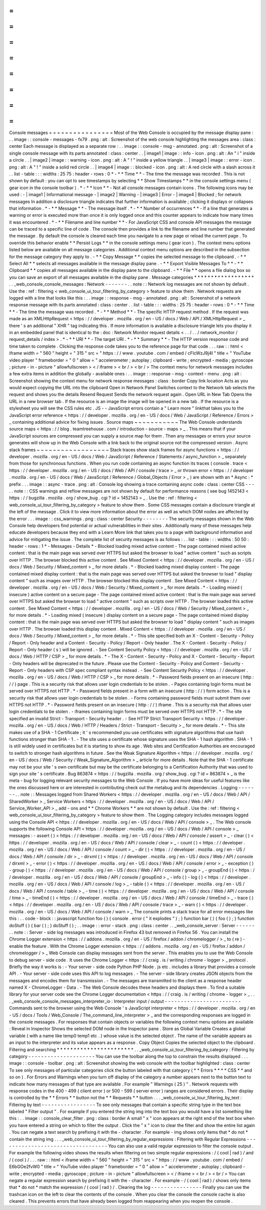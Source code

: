 =
=
=
=
=
=
=
=
=
=
=
=
=
=
=
=
Console
messages
=
=
=
=
=
=
=
=
=
=
=
=
=
=
=
=
Most
of
the
Web
Console
is
occupied
by
the
message
display
pane
:
.
.
image
:
:
console
-
messages
-
fx79
.
png
:
alt
:
Screenshot
of
the
web
console
highlighting
the
messages
area
:
class
:
center
Each
message
is
displayed
as
a
separate
row
:
.
.
image
:
:
console
-
msg
-
annotated
.
png
:
alt
:
Screenshot
of
a
single
console
message
with
its
parts
annotated
:
class
:
center
.
.
|
image1
|
image
:
:
info
-
icon
.
png
:
alt
:
An
"
i
"
inside
a
circle
.
.
|
image2
|
image
:
:
warning
-
icon
.
png
:
alt
:
A
"
!
"
inside
a
yellow
triangle
.
.
|
image3
|
image
:
:
error
-
icon
.
png
:
alt
:
A
"
!
"
inside
a
solid
red
circle
.
.
|
image4
|
image
:
:
blocked
-
icon
.
png
:
alt
:
A
red
circle
with
a
slash
across
it
.
.
list
-
table
:
:
:
widths
:
25
75
:
header
-
rows
:
0
*
-
*
*
Time
*
*
-
The
time
the
message
was
recorded
.
This
is
not
shown
by
default
:
you
can
opt
to
see
timestamps
by
selecting
*
*
Show
Timestamps
*
*
in
the
console
settings
menu
(
gear
icon
in
the
console
toolbar
)
.
*
-
*
*
Icon
*
*
-
Not
all
console
messages
contain
icons
.
The
following
icons
may
be
used
:
-
|
image1
|
Informational
message
-
|
image2
|
Warning
-
|
image3
|
Error
-
|
image4
|
Blocked
;
for
network
messages
In
addition
a
disclosure
triangle
indicates
that
further
information
is
available
;
clicking
it
displays
or
collapses
that
information
.
*
-
*
*
Message
*
*
-
The
message
itself
.
*
-
*
*
Number
of
occurrences
*
*
-
If
a
line
that
generates
a
warning
or
error
is
executed
more
than
once
it
is
only
logged
once
and
this
counter
appears
to
indicate
how
many
times
it
was
encountered
.
*
-
*
*
Filename
and
line
number
*
*
-
For
JavaScript
CSS
and
console
API
messages
the
message
can
be
traced
to
a
specific
line
of
code
.
The
console
then
provides
a
link
to
the
filename
and
line
number
that
generated
the
message
.
By
default
the
console
is
cleared
each
time
you
navigate
to
a
new
page
or
reload
the
current
page
.
To
override
this
behavior
enable
*
*
Persist
Logs
*
*
in
the
console
settings
menu
(
gear
icon
)
.
The
context
menu
options
listed
below
are
available
on
all
message
categories
.
Additional
context
menu
options
are
described
in
the
subsection
for
the
message
category
they
apply
to
.
-
*
*
Copy
Message
*
*
copies
the
selected
message
to
the
clipboard
.
-
*
*
Select
All
*
*
selects
all
messages
available
in
the
message
display
pane
.
-
*
*
Export
Visible
Messages
To
*
*
-
*
*
Clipboard
*
*
copies
all
messages
available
in
the
display
pane
to
the
clipboard
.
-
*
*
File
*
*
opens
a
file
dialog
box
so
you
can
save
an
export
of
all
messages
available
in
the
display
pane
.
Message
categories
*
*
*
*
*
*
*
*
*
*
*
*
*
*
*
*
*
*
.
.
_web_console_console_messages
:
Network
-
-
-
-
-
-
-
.
.
note
:
:
Network
log
messages
are
not
shown
by
default
.
Use
the
:
ref
:
filtering
<
web_console_ui_tour_filtering_by_category
>
feature
to
show
them
.
Network
requests
are
logged
with
a
line
that
looks
like
this
:
.
.
image
:
:
response
-
msg
-
annotated
.
png
:
alt
:
Screenshot
of
a
network
response
message
with
its
parts
annotated
:
class
:
center
.
.
list
-
table
:
:
:
widths
:
25
75
:
header
-
rows
:
0
*
-
*
*
Time
*
*
-
The
time
the
message
was
recorded
.
*
-
*
*
Method
*
*
-
The
specific
HTTP
request
method
.
If
the
request
was
made
as
an
XMLHttpRequest
<
https
:
/
/
developer
.
mozilla
.
org
/
en
-
US
/
docs
/
Web
/
API
/
XMLHttpRequest
>
_
there
'
s
an
additional
"
XHR
"
tag
indicating
this
.
If
more
information
is
available
a
disclosure
triangle
lets
you
display
it
in
an
embedded
panel
that
is
identical
to
the
:
doc
:
Network
Monitor
request
details
<
.
.
/
.
.
/
network_monitor
/
request_details
/
index
>
.
*
-
*
*
URI
*
*
-
The
target
URI
.
*
-
*
*
Summary
*
*
-
The
HTTP
version
response
code
and
time
taken
to
complete
.
Clicking
the
response
code
takes
you
to
the
reference
page
for
that
code
.
.
.
raw
:
:
html
<
iframe
width
=
"
560
"
height
=
"
315
"
src
=
"
https
:
/
/
www
.
youtube
.
com
/
embed
/
cFlcWzJ9j4I
"
title
=
"
YouTube
video
player
"
frameborder
=
"
0
"
allow
=
"
accelerometer
;
autoplay
;
clipboard
-
write
;
encrypted
-
media
;
gyroscope
;
picture
-
in
-
picture
"
allowfullscreen
>
<
/
iframe
>
<
br
/
>
<
br
/
>
The
context
menu
for
network
messages
includes
a
few
extra
items
in
addition
the
globally
-
available
ones
:
.
.
image
:
:
response
-
msg
-
context
-
menu
.
png
:
alt
:
Screenshot
showing
the
context
menu
for
network
response
messages
:
class
:
border
Copy
link
location
Acts
as
you
would
expect
copying
the
URL
into
the
clipboard
Open
in
Network
Panel
Switches
context
to
the
Network
tab
selects
the
request
and
shows
you
the
details
Resend
Request
Sends
the
network
request
again
.
Open
URL
in
New
Tab
Opens
the
URL
in
a
new
browser
tab
.
If
the
resource
is
an
image
the
image
will
be
opened
in
a
new
tab
.
If
the
resource
is
a
stylesheet
you
will
see
the
CSS
rules
etc
.
JS
-
-
JavaScript
errors
contain
a
"
Learn
more
"
linkthat
takes
you
to
the
JavaScript
error
reference
<
https
:
/
/
developer
.
mozilla
.
org
/
en
-
US
/
docs
/
Web
/
JavaScript
/
Reference
/
Errors
>
_
containing
additional
advice
for
fixing
issues
.
Source
maps
~
~
~
~
~
~
~
~
~
~
~
The
Web
Console
understands
source
maps
<
https
:
/
/
blog
.
teamtreehouse
.
com
/
introduction
-
source
-
maps
>
_
.
This
means
that
if
your
JavaScript
sources
are
compressed
you
can
supply
a
source
map
for
them
.
Then
any
messages
or
errors
your
source
generates
will
show
up
in
the
Web
Console
with
a
link
back
to
the
original
source
not
the
compressed
version
.
Async
stack
frames
~
~
~
~
~
~
~
~
~
~
~
~
~
~
~
~
~
~
Stack
traces
show
stack
frames
for
async
functions
<
https
:
/
/
developer
.
mozilla
.
org
/
en
-
US
/
docs
/
Web
/
JavaScript
/
Reference
/
Statements
/
async_function
>
_
separately
from
those
for
synchronous
functions
.
When
you
run
code
containing
an
async
function
its
traces
(
console
.
trace
<
https
:
/
/
developer
.
mozilla
.
org
/
en
-
US
/
docs
/
Web
/
API
/
console
/
trace
>
_
or
thrown
error
<
https
:
/
/
developer
.
mozilla
.
org
/
en
-
US
/
docs
/
Web
/
JavaScript
/
Reference
/
Global_Objects
/
Error
>
_
)
are
shown
with
an
*
Async
:
*
prefix
.
.
.
image
:
:
async
-
trace
.
png
:
alt
:
Console
log
showing
a
trace
containing
async
code
:
class
:
center
CSS
-
-
-
.
.
note
:
:
CSS
warnings
and
reflow
messages
are
not
shown
by
default
for
performance
reasons
(
see
bug
1452143
<
https
:
/
/
bugzilla
.
mozilla
.
org
/
show_bug
.
cgi
?
id
=
1452143
>
_
.
Use
the
:
ref
:
filtering
<
web_console_ui_tour_filtering_by_category
>
feature
to
show
them
.
Some
CSS
messages
contain
a
disclosure
triangle
at
the
left
of
the
message
.
Click
it
to
view
more
information
about
the
error
as
well
as
which
DOM
nodes
are
affected
by
the
error
.
.
.
image
:
:
css_warnings
.
png
:
class
:
center
Security
-
-
-
-
-
-
-
-
The
security
messages
shown
in
the
Web
Console
help
developers
find
potential
or
actual
vulnerabilities
in
their
sites
.
Additionally
many
of
these
messages
help
educate
developers
because
they
end
with
a
Learn
More
link
that
takes
you
to
a
page
with
background
information
and
advice
for
mitigating
the
issue
.
The
complete
list
of
security
messages
is
as
follows
:
.
.
list
-
table
:
:
:
widths
:
50
50
:
header
-
rows
:
1
*
-
Messages
-
Details
*
-
Blocked
loading
mixed
active
content
-
The
page
contained
mixed
active
content
:
that
is
the
main
page
was
served
over
HTTPS
but
asked
the
browser
to
load
"
active
content
"
such
as
scripts
over
HTTP
.
The
browser
blocked
this
active
content
.
See
Mixed
Content
<
https
:
/
/
developer
.
mozilla
.
org
/
en
-
US
/
docs
/
Web
/
Security
/
Mixed_content
>
_
for
more
details
.
*
-
Blocked
loading
mixed
display
content
-
The
page
contained
mixed
display
content
:
that
is
the
main
page
was
served
over
HTTPS
but
asked
the
browser
to
load
"
display
content
"
such
as
images
over
HTTP
.
The
browser
blocked
this
display
content
.
See
Mixed
Content
<
https
:
/
/
developer
.
mozilla
.
org
/
en
-
US
/
docs
/
Web
/
Security
/
Mixed_content
>
_
for
more
details
.
*
-
Loading
mixed
(
insecure
)
active
content
on
a
secure
page
-
The
page
contained
mixed
active
content
:
that
is
the
main
page
was
served
over
HTTPS
but
asked
the
browser
to
load
"
active
content
"
such
as
scripts
over
HTTP
.
The
browser
loaded
this
active
content
.
See
Mixed
Content
<
https
:
/
/
developer
.
mozilla
.
org
/
en
-
US
/
docs
/
Web
/
Security
/
Mixed_content
>
_
for
more
details
.
*
-
Loading
mixed
(
insecure
)
display
content
on
a
secure
page
-
The
page
contained
mixed
display
content
:
that
is
the
main
page
was
served
over
HTTPS
but
asked
the
browser
to
load
"
display
content
"
such
as
images
over
HTTP
.
The
browser
loaded
this
display
content
.
Mixed
Content
<
https
:
/
/
developer
.
mozilla
.
org
/
en
-
US
/
docs
/
Web
/
Security
/
Mixed_content
>
_
for
more
details
.
*
-
This
site
specified
both
an
X
-
Content
-
Security
-
Policy
/
Report
-
Only
header
and
a
Content
-
Security
-
Policy
/
Report
-
Only
header
.
The
X
-
Content
-
Security
-
Policy
/
Report
-
Only
header
(
s
)
will
be
ignored
.
-
See
Content
Security
Policy
<
https
:
/
/
developer
.
mozilla
.
org
/
en
-
US
/
docs
/
Web
/
HTTP
/
CSP
>
_
for
more
details
.
*
-
The
X
-
Content
-
Security
-
Policy
and
X
-
Content
-
Security
-
Report
-
Only
headers
will
be
deprecated
in
the
future
.
Please
use
the
Content
-
Security
-
Policy
and
Content
-
Security
-
Report
-
Only
headers
with
CSP
spec
compliant
syntax
instead
.
-
See
Content
Security
Policy
<
https
:
/
/
developer
.
mozilla
.
org
/
en
-
US
/
docs
/
Web
/
HTTP
/
CSP
>
_
for
more
details
.
*
-
Password
fields
present
on
an
insecure
(
http
:
/
/
)
page
.
This
is
a
security
risk
that
allows
user
login
credentials
to
be
stolen
.
-
Pages
containing
login
forms
must
be
served
over
HTTPS
not
HTTP
.
*
-
Password
fields
present
in
a
form
with
an
insecure
(
http
:
/
/
)
form
action
.
This
is
a
security
risk
that
allows
user
login
credentials
to
be
stolen
.
-
Forms
containing
password
fields
must
submit
them
over
HTTPS
not
HTTP
.
*
-
Password
fields
present
on
an
insecure
(
http
:
/
/
)
iframe
.
This
is
a
security
risk
that
allows
user
login
credentials
to
be
stolen
.
-
iframes
containing
login
forms
must
be
served
over
HTTPS
not
HTTP
.
*
-
The
site
specified
an
invalid
Strict
-
Transport
-
Security
header
.
-
See
HTTP
Strict
Transport
Security
<
https
:
/
/
developer
.
mozilla
.
org
/
en
-
US
/
docs
/
Web
/
HTTP
/
Headers
/
Strict
-
Transport
-
Security
>
_
for
more
details
.
*
-
This
site
makes
use
of
a
SHA
-
1
Certificate
;
it
'
s
recommended
you
use
certificates
with
signature
algorithms
that
use
hash
functions
stronger
than
SHA
-
1
.
-
The
site
uses
a
certificate
whose
signature
uses
the
SHA
-
1
hash
algorithm
.
SHA
-
1
is
still
widely
used
in
certificates
but
it
is
starting
to
show
its
age
.
Web
sites
and
Certification
Authorities
are
encouraged
to
switch
to
stronger
hash
algorithms
in
future
.
See
the
Weak
Signature
Algorithm
<
https
:
/
/
developer
.
mozilla
.
org
/
en
-
US
/
docs
/
Web
/
Security
/
Weak_Signature_Algorithm
>
_
article
for
more
details
.
Note
that
the
SHA
-
1
certificate
may
not
be
your
site
'
s
own
certificate
but
may
be
the
certificate
belonging
to
a
Certification
Authority
that
was
used
to
sign
your
site
'
s
certificate
.
Bug
863874
<
https
:
/
/
bugzilla
.
mozilla
.
org
/
show_bug
.
cgi
?
id
=
863874
>
_
is
the
meta
-
bug
for
logging
relevant
security
messages
to
the
Web
Console
.
If
you
have
more
ideas
for
useful
features
like
the
ones
discussed
here
or
are
interested
in
contributing
check
out
the
metabug
and
its
dependencies
.
Logging
-
-
-
-
-
-
-
.
.
note
:
:
Messages
logged
from
Shared
Workers
<
https
:
/
/
developer
.
mozilla
.
org
/
en
-
US
/
docs
/
Web
/
API
/
SharedWorker
>
_
Service
Workers
<
https
:
/
/
developer
.
mozilla
.
org
/
en
-
US
/
docs
/
Web
/
API
/
Service_Worker_API
>
_
add
-
ons
and
*
*
Chrome
Workers
*
*
are
not
shown
by
default
.
Use
the
:
ref
:
filtering
<
web_console_ui_tour_filtering_by_category
>
feature
to
show
them
.
The
Logging
category
includes
messages
logged
using
the
Console
API
<
https
:
/
/
developer
.
mozilla
.
org
/
en
-
US
/
docs
/
Web
/
API
/
console
>
_
.
The
Web
console
supports
the
following
Console
API
<
https
:
/
/
developer
.
mozilla
.
org
/
en
-
US
/
docs
/
Web
/
API
/
console
>
_
messages
:
-
assert
(
)
<
https
:
/
/
developer
.
mozilla
.
org
/
en
-
US
/
docs
/
Web
/
API
/
console
/
assert
>
_
-
clear
(
)
<
https
:
/
/
developer
.
mozilla
.
org
/
en
-
US
/
docs
/
Web
/
API
/
console
/
clear
>
_
-
count
(
)
<
https
:
/
/
developer
.
mozilla
.
org
/
en
-
US
/
docs
/
Web
/
API
/
console
/
count
>
_
-
dir
(
)
<
https
:
/
/
developer
.
mozilla
.
org
/
en
-
US
/
docs
/
Web
/
API
/
console
/
dir
>
_
-
dirxml
(
)
<
https
:
/
/
developer
.
mozilla
.
org
/
en
-
US
/
docs
/
Web
/
API
/
console
/
dirxml
>
_
-
error
(
)
<
https
:
/
/
developer
.
mozilla
.
org
/
en
-
US
/
docs
/
Web
/
API
/
console
/
error
>
_
-
exception
(
)
-
group
(
)
<
https
:
/
/
developer
.
mozilla
.
org
/
en
-
US
/
docs
/
Web
/
API
/
console
/
group
>
_
-
groupEnd
(
)
<
https
:
/
/
developer
.
mozilla
.
org
/
en
-
US
/
docs
/
Web
/
API
/
console
/
groupEnd
>
_
-
info
(
)
-
log
(
)
<
https
:
/
/
developer
.
mozilla
.
org
/
en
-
US
/
docs
/
Web
/
API
/
console
/
log
>
_
-
table
(
)
<
https
:
/
/
developer
.
mozilla
.
org
/
en
-
US
/
docs
/
Web
/
API
/
console
/
table
>
_
-
time
(
)
<
https
:
/
/
developer
.
mozilla
.
org
/
en
-
US
/
docs
/
Web
/
API
/
console
/
time
>
_
-
timeEnd
(
)
<
https
:
/
/
developer
.
mozilla
.
org
/
en
-
US
/
docs
/
Web
/
API
/
console
/
timeEnd
>
_
-
trace
(
)
<
https
:
/
/
developer
.
mozilla
.
org
/
en
-
US
/
docs
/
Web
/
API
/
console
/
trace
>
_
-
warn
(
)
<
https
:
/
/
developer
.
mozilla
.
org
/
en
-
US
/
docs
/
Web
/
API
/
console
/
warn
>
_
The
console
prints
a
stack
trace
for
all
error
messages
like
this
:
.
.
code
-
block
:
:
javascript
function
foo
(
)
{
console
.
error
(
"
it
explodes
"
)
;
}
function
bar
(
)
{
foo
(
)
;
}
function
doStuff
(
)
{
bar
(
)
;
}
doStuff
(
)
;
.
.
image
:
:
error
-
stack
.
png
:
class
:
center
.
.
_web_console_server
:
Server
-
-
-
-
-
-
.
.
note
:
:
Server
-
side
log
messages
was
introduced
in
Firefox
43
but
removed
in
Firefox
56
.
You
can
install
the
Chrome
Logger
extension
<
https
:
/
/
addons
.
mozilla
.
org
/
en
-
US
/
firefox
/
addon
/
chromelogger
/
>
_
to
(
re
)
-
enable
the
feature
.
With
the
Chrome
Logger
extension
<
https
:
/
/
addons
.
mozilla
.
org
/
en
-
US
/
firefox
/
addon
/
chromelogger
/
>
_
Web
Console
can
display
messages
sent
from
the
server
.
This
enables
you
to
use
the
Web
Console
to
debug
server
-
side
code
.
It
uses
the
Chrome
Logger
<
https
:
/
/
craig
.
is
/
writing
/
chrome
-
logger
>
_
protocol
.
Briefly
the
way
it
works
is
:
-
Your
server
-
side
code
Python
PHP
Node
.
js
etc
.
includes
a
library
that
provides
a
console
API
.
-
Your
server
-
side
code
uses
this
API
to
log
messages
.
-
The
server
-
side
library
creates
JSON
objects
from
the
messages
and
encodes
them
for
transmission
.
-
The
messages
are
transmitted
to
the
client
as
a
response
header
named
X
-
ChromeLogger
-
Data
.
-
The
Web
Console
decodes
these
headers
and
displays
them
.
To
find
a
suitable
library
for
your
server
code
see
the
Chrome
Logger
documentation
<
https
:
/
/
craig
.
is
/
writing
/
chrome
-
logger
>
_
.
.
.
_web_console_console_messages_interpreter_io
:
Interpreter
input
/
output
-
-
-
-
-
-
-
-
-
-
-
-
-
-
-
-
-
-
-
-
-
-
-
-
Commands
sent
to
the
browser
using
the
Web
Console
'
s
JavaScript
interpreter
<
https
:
/
/
developer
.
mozilla
.
org
/
en
-
US
/
docs
/
Tools
/
Web_Console
/
The_command_line_interpreter
>
_
and
the
corresponding
responses
are
logged
in
the
console
messages
.
For
responses
that
contain
objects
or
variables
the
following
context
menu
options
are
available
:
Reveal
in
Inspector
Shows
the
selected
DOM
node
in
the
Inspector
pane
.
Store
as
Global
Variable
Creates
a
global
variable
(
with
a
name
like
temp0
temp1
etc
.
)
whose
value
is
the
selected
object
.
The
name
of
the
variable
appears
as
an
input
to
the
interpreter
and
its
value
appears
as
a
response
.
Copy
Object
Copies
the
selected
object
to
the
clipboard
.
Filtering
and
searching
*
*
*
*
*
*
*
*
*
*
*
*
*
*
*
*
*
*
*
*
*
*
*
.
.
_web_console_ui_tour_filtering_by_category
:
Filtering
by
category
-
-
-
-
-
-
-
-
-
-
-
-
-
-
-
-
-
-
-
-
-
You
can
use
the
toolbar
along
the
top
to
constrain
the
results
displayed
.
.
.
image
:
:
console
-
toolbar
.
png
:
alt
:
Screenshot
showing
the
web
console
with
the
toolbar
highlighted
:
class
:
center
To
see
only
messages
of
particular
categories
click
the
button
labeled
with
that
category
(
*
*
Errors
*
*
*
*
CSS
*
*
and
so
on
)
.
For
Errors
and
Warnings
when
you
turn
off
display
of
the
category
a
number
appears
next
to
the
button
text
to
indicate
how
many
messages
of
that
type
are
available
.
For
example
"
Warnings
(
25
)
"
.
Network
requests
with
response
codes
in
the
400
-
499
(
client
error
)
or
500
-
599
(
server
error
)
ranges
are
considered
errors
.
Their
display
is
controlled
by
the
*
*
Errors
*
*
button
not
the
*
*
Requests
*
*
button
.
.
.
_web_console_ui_tour_filtering_by_text
:
Filtering
by
text
-
-
-
-
-
-
-
-
-
-
-
-
-
-
-
-
-
To
see
only
messages
that
contain
a
specific
string
type
in
the
text
box
labeled
"
Filter
output
"
.
For
example
if
you
entered
the
string
img
into
the
text
box
you
would
have
a
list
something
like
this
:
.
.
image
:
:
console_clear_filter
.
png
:
class
:
border
A
small
"
x
"
icon
appears
at
the
right
end
of
the
text
box
when
you
have
entered
a
string
on
which
to
filter
the
output
.
Click
the
"
x
"
icon
to
clear
the
filter
and
show
the
entire
list
again
.
You
can
negate
a
text
search
by
prefixing
it
with
the
-
character
.
For
example
-
img
shows
only
items
that
*
do
not
*
contain
the
string
img
.
.
.
_web_console_ui_tour_filtering_by_regular_expressions
:
Filtering
with
Regular
Expressions
-
-
-
-
-
-
-
-
-
-
-
-
-
-
-
-
-
-
-
-
-
-
-
-
-
-
-
-
-
-
-
-
-
-
You
can
also
use
a
valid
regular
expression
to
filter
the
console
output
.
For
example
the
following
video
shows
the
results
when
filtering
on
two
simple
regular
expressions
:
/
(
cool
|
rad
)
/
and
/
(
cool
)
/
.
.
.
raw
:
:
html
<
iframe
width
=
"
560
"
height
=
"
315
"
src
=
"
https
:
/
/
www
.
youtube
.
com
/
embed
/
E6bGOe2fvW0
"
title
=
"
YouTube
video
player
"
frameborder
=
"
0
"
allow
=
"
accelerometer
;
autoplay
;
clipboard
-
write
;
encrypted
-
media
;
gyroscope
;
picture
-
in
-
picture
"
allowfullscreen
>
<
/
iframe
>
<
br
/
>
<
br
/
>
You
can
negate
a
regular
expression
search
by
prefixing
it
with
the
-
character
.
For
example
-
/
(
cool
|
rad
)
/
shows
only
items
that
*
do
not
*
match
the
expression
/
(
cool
|
rad
)
/
.
Clearing
the
log
-
-
-
-
-
-
-
-
-
-
-
-
-
-
-
-
Finally
you
can
use
the
trashcan
icon
on
the
left
to
clear
the
contents
of
the
console
.
When
you
clear
the
console
the
console
cache
is
also
cleared
.
This
prevents
errors
that
have
already
been
logged
from
reappearing
when
you
reopen
the
console
.
